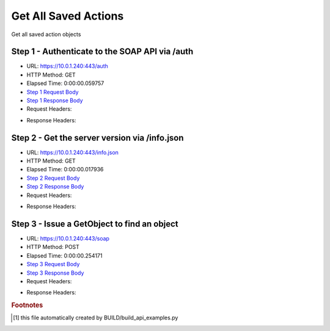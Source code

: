 
Get All Saved Actions
==========================================================================================

Get all saved action objects


Step 1 - Authenticate to the SOAP API via /auth
------------------------------------------------------------------------------------------------------------------------------------------------------------------------------------------------------------------------------------------------------------------------------------------------------------------------------------------------------------------------------------------------------------

* URL: https://10.0.1.240:443/auth
* HTTP Method: GET
* Elapsed Time: 0:00:00.059757
* `Step 1 Request Body <../../_static/soap_outputs/6.5.314.4301/get_all_saved_actions_step_1_request.txt>`_
* `Step 1 Response Body <../../_static/soap_outputs/6.5.314.4301/get_all_saved_actions_step_1_response.txt>`_

* Request Headers:

.. code-block:: json
    :linenos:

    
    {
      "Accept": "*/*", 
      "Accept-Encoding": "gzip, deflate", 
      "Connection": "keep-alive", 
      "User-Agent": "python-requests/2.7.0 CPython/2.7.10 Darwin/14.5.0", 
      "password": "VGFuaXVtMjAxNSE=", 
      "username": "QWRtaW5pc3RyYXRvcg=="
    }

* Response Headers:

.. code-block:: json
    :linenos:

    
    {
      "connection": "keep-alive", 
      "content-length": "134", 
      "content-type": "text/plain; charset=us-ascii"
    }


Step 2 - Get the server version via /info.json
------------------------------------------------------------------------------------------------------------------------------------------------------------------------------------------------------------------------------------------------------------------------------------------------------------------------------------------------------------------------------------------------------------

* URL: https://10.0.1.240:443/info.json
* HTTP Method: GET
* Elapsed Time: 0:00:00.017936
* `Step 2 Request Body <../../_static/soap_outputs/6.5.314.4301/get_all_saved_actions_step_2_request.txt>`_
* `Step 2 Response Body <../../_static/soap_outputs/6.5.314.4301/get_all_saved_actions_step_2_response.json>`_

* Request Headers:

.. code-block:: json
    :linenos:

    
    {
      "Accept": "*/*", 
      "Accept-Encoding": "gzip, deflate", 
      "Connection": "keep-alive", 
      "User-Agent": "python-requests/2.7.0 CPython/2.7.10 Darwin/14.5.0", 
      "session": "1-670-9bb789f3338ed5b5a9739e2cb10be901675d33c09482f5feec2448d31214d89525a39b9168a9c766b2f5f83d9fe108b5d0b0bc3b047d5481337d676ad2b0952a"
    }

* Response Headers:

.. code-block:: json
    :linenos:

    
    {
      "connection": "keep-alive", 
      "content-length": "20905", 
      "content-type": "application/json"
    }


Step 3 - Issue a GetObject to find an object
------------------------------------------------------------------------------------------------------------------------------------------------------------------------------------------------------------------------------------------------------------------------------------------------------------------------------------------------------------------------------------------------------------

* URL: https://10.0.1.240:443/soap
* HTTP Method: POST
* Elapsed Time: 0:00:00.254171
* `Step 3 Request Body <../../_static/soap_outputs/6.5.314.4301/get_all_saved_actions_step_3_request.xml>`_
* `Step 3 Response Body <../../_static/soap_outputs/6.5.314.4301/get_all_saved_actions_step_3_response.xml>`_

* Request Headers:

.. code-block:: json
    :linenos:

    
    {
      "Accept": "*/*", 
      "Accept-Encoding": "gzip", 
      "Connection": "keep-alive", 
      "Content-Length": "476", 
      "Content-Type": "text/xml; charset=utf-8", 
      "User-Agent": "python-requests/2.7.0 CPython/2.7.10 Darwin/14.5.0", 
      "session": "1-670-9bb789f3338ed5b5a9739e2cb10be901675d33c09482f5feec2448d31214d89525a39b9168a9c766b2f5f83d9fe108b5d0b0bc3b047d5481337d676ad2b0952a"
    }

* Response Headers:

.. code-block:: json
    :linenos:

    
    {
      "connection": "keep-alive", 
      "content-encoding": "gzip", 
      "content-type": "text/xml;charset=UTF-8", 
      "transfer-encoding": "chunked"
    }


.. rubric:: Footnotes

.. [#] this file automatically created by BUILD/build_api_examples.py
